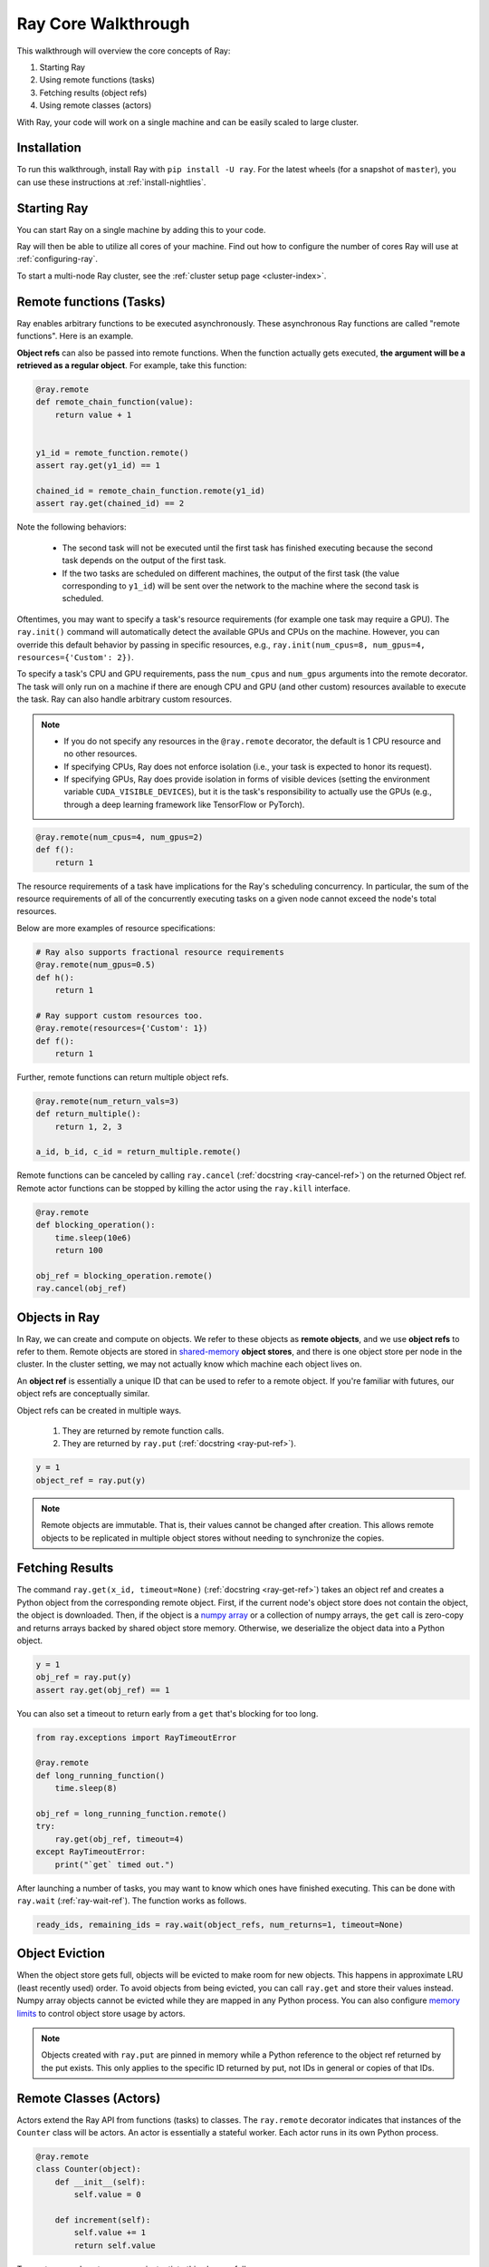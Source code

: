 Ray Core Walkthrough
====================

This walkthrough will overview the core concepts of Ray:

1. Starting Ray
2. Using remote functions (tasks)
3. Fetching results (object refs)
4. Using remote classes (actors)

With Ray, your code will work on a single machine and can be easily scaled to large cluster.

Installation
------------

To run this walkthrough, install Ray with ``pip install -U ray``. For the latest wheels (for a snapshot of ``master``), you can use these instructions at :ref:`install-nightlies`.

Starting Ray
------------

You can start Ray on a single machine by adding this to your code.

.. tabs::
  .. code-tab:: python

    import ray

    # Start Ray. If you're connecting to an existing cluster, you would use
    # ray.init(address=<cluster-address>) instead.
    ray.init()

    ...

  .. code-tab:: java

    import io.ray.Ray;

    public class MyRayApp {

      public static void main(String[] args) {
        // Start Ray. If you're connecting to an existing cluster, you should set
        // the `-Dray.redis.address=<cluster-address>` java system property.
        Ray.init()
        ...
      }
    }

Ray will then be able to utilize all cores of your machine. Find out how to configure the number of cores Ray will use at :ref:`configuring-ray`.

To start a multi-node Ray cluster, see the :ref:`cluster setup page <cluster-index>`.

.. _ray-remote-functions:

Remote functions (Tasks)
------------------------

Ray enables arbitrary functions to be executed asynchronously. These asynchronous Ray functions are called "remote functions". Here is an example.

.. tabs::
  .. group-tab:: Python

    .. code:: python

      # A regular Python function.
      def my_function():
          return 1

      # By adding the `@ray.remote` decorator, a regular Python function
      # becomes a Ray remote function.
      @ray.remote
      def my_function():
          return 1

      # To invoke this remote function, use the `remote` method.
      # This will immediately returns an object ref (a future) and then creates
      # a task that will be executed on a worker process.
      obj_ref = my_function.remote()

      # The result can be retrieved with ``ray.get``.
      assert ray.get(obj_ref) == 1

      @ray.remote
      def slow_function():
        time.sleep(10)
        return 1

      # Invocation of Ray remote functions happen in parralel.
      # All computation is performed in the background, driven by Ray's internal event loop.
      for _ in range(4):
          # This doesn't block
          slow_function.remote()

    See the `ray.remote package reference <package-ref.html>`__ page for specific documentation on how to use ``ray.remote``.

  .. group-tab:: Java

    .. code:: java

      public class MyRayApp {
        // A regular Java static method.
        public static int myFunction() {
          return 1;
        }
      }

      // Invoke the above method as a Ray remote function.
      // This will immediately returns an object ref (a future) and then creates
      // a task that will be executed on a worker process.
      ObjectRef<Integer> res = Ray.task(MyRayApp::myFunction).remote();

      // The result can be retrieved with ``ray.get``.
      Assert.assertEqual(res.get(), 1);

      public class MyRayApp {
        public static int slowFunction() {
          TimeUnit.SECOND.sleep(10);
          return 1;
        }
      }

      // Invocation of Ray remote functions happen in parralel.
      // All computation is performed in the background, driven by Ray's internal event loop.
      for(int i = 0; i < 4; i++) {
        // This doesn't block.
        Ray.task(MyRayApp::slowFunction).remote();
      }

.. _ray-object-refs:

**Object refs** can also be passed into remote functions. When the function actually gets executed, **the argument will be a retrieved as a regular object**. For example, take this function:

.. code:: python

    @ray.remote
    def remote_chain_function(value):
        return value + 1


    y1_id = remote_function.remote()
    assert ray.get(y1_id) == 1

    chained_id = remote_chain_function.remote(y1_id)
    assert ray.get(chained_id) == 2


Note the following behaviors:

  -  The second task will not be executed until the first task has finished
     executing because the second task depends on the output of the first task.
  -  If the two tasks are scheduled on different machines, the output of the
     first task (the value corresponding to ``y1_id``) will be sent over the
     network to the machine where the second task is scheduled.

Oftentimes, you may want to specify a task's resource requirements (for example
one task may require a GPU). The ``ray.init()`` command will automatically
detect the available GPUs and CPUs on the machine. However, you can override
this default behavior by passing in specific resources, e.g.,
``ray.init(num_cpus=8, num_gpus=4, resources={'Custom': 2})``.

To specify a task's CPU and GPU requirements, pass the ``num_cpus`` and
``num_gpus`` arguments into the remote decorator. The task will only run on a
machine if there are enough CPU and GPU (and other custom) resources available
to execute the task. Ray can also handle arbitrary custom resources.

.. note::

    * If you do not specify any resources in the ``@ray.remote`` decorator, the
      default is 1 CPU resource and no other resources.
    * If specifying CPUs, Ray does not enforce isolation (i.e., your task is
      expected to honor its request).
    * If specifying GPUs, Ray does provide isolation in forms of visible devices
      (setting the environment variable ``CUDA_VISIBLE_DEVICES``), but it is the
      task's responsibility to actually use the GPUs (e.g., through a deep
      learning framework like TensorFlow or PyTorch).

.. code-block:: python

  @ray.remote(num_cpus=4, num_gpus=2)
  def f():
      return 1

The resource requirements of a task have implications for the Ray's scheduling
concurrency. In particular, the sum of the resource requirements of all of the
concurrently executing tasks on a given node cannot exceed the node's total
resources.

Below are more examples of resource specifications:

.. code-block:: python

  # Ray also supports fractional resource requirements
  @ray.remote(num_gpus=0.5)
  def h():
      return 1

  # Ray support custom resources too.
  @ray.remote(resources={'Custom': 1})
  def f():
      return 1

Further, remote functions can return multiple object refs.

.. code-block:: python

  @ray.remote(num_return_vals=3)
  def return_multiple():
      return 1, 2, 3

  a_id, b_id, c_id = return_multiple.remote()

Remote functions can be canceled by calling ``ray.cancel`` (:ref:`docstring <ray-cancel-ref>`) on the returned Object ref. Remote actor functions can be stopped by killing the actor using the ``ray.kill`` interface.

.. code-block:: python

  @ray.remote
  def blocking_operation():
      time.sleep(10e6)
      return 100

  obj_ref = blocking_operation.remote()
  ray.cancel(obj_ref)

Objects in Ray
--------------

In Ray, we can create and compute on objects. We refer to these objects as **remote objects**, and we use **object refs** to refer to them. Remote objects are stored in `shared-memory <https://en.wikipedia.org/wiki/Shared_memory>`__ **object stores**, and there is one object store per node in the cluster. In the cluster setting, we may not actually know which machine each object lives on.

An **object ref** is essentially a unique ID that can be used to refer to a
remote object. If you're familiar with futures, our object refs are conceptually
similar.

Object refs can be created in multiple ways.

  1. They are returned by remote function calls.
  2. They are returned by ``ray.put`` (:ref:`docstring <ray-put-ref>`).

.. code-block:: python

    y = 1
    object_ref = ray.put(y)

.. note::

    Remote objects are immutable. That is, their values cannot be changed after
    creation. This allows remote objects to be replicated in multiple object
    stores without needing to synchronize the copies.


Fetching Results
----------------

The command ``ray.get(x_id, timeout=None)`` (:ref:`docstring <ray-get-ref>`) takes an object ref and creates a Python object
from the corresponding remote object. First, if the current node's object store
does not contain the object, the object is downloaded. Then, if the object is a `numpy array <https://docs.scipy.org/doc/numpy/reference/generated/numpy.array.html>`__
or a collection of numpy arrays, the ``get`` call is zero-copy and returns arrays backed by shared object store memory.
Otherwise, we deserialize the object data into a Python object.

.. code-block:: python

    y = 1
    obj_ref = ray.put(y)
    assert ray.get(obj_ref) == 1

You can also set a timeout to return early from a ``get`` that's blocking for too long.

.. code-block:: python

    from ray.exceptions import RayTimeoutError

    @ray.remote
    def long_running_function()
        time.sleep(8)

    obj_ref = long_running_function.remote()
    try:
        ray.get(obj_ref, timeout=4)
    except RayTimeoutError:
        print("`get` timed out.")


After launching a number of tasks, you may want to know which ones have
finished executing. This can be done with ``ray.wait`` (:ref:`ray-wait-ref`). The function
works as follows.

.. code:: python

    ready_ids, remaining_ids = ray.wait(object_refs, num_returns=1, timeout=None)

Object Eviction
---------------

When the object store gets full, objects will be evicted to make room for new objects.
This happens in approximate LRU (least recently used) order. To avoid objects from
being evicted, you can call ``ray.get`` and store their values instead. Numpy array
objects cannot be evicted while they are mapped in any Python process. You can also
configure `memory limits <memory-management.html>`__ to control object store usage by
actors.

.. note::

    Objects created with ``ray.put`` are pinned in memory while a Python reference
    to the object ref returned by the put exists. This only applies to the specific
    ID returned by put, not IDs in general or copies of that IDs.

Remote Classes (Actors)
-----------------------

Actors extend the Ray API from functions (tasks) to classes. The ``ray.remote``
decorator indicates that instances of the ``Counter`` class will be actors. An
actor is essentially a stateful worker. Each actor runs in its own Python
process.

.. code-block:: python

  @ray.remote
  class Counter(object):
      def __init__(self):
          self.value = 0

      def increment(self):
          self.value += 1
          return self.value

To create a couple actors, we can instantiate this class as follows:

.. code-block:: python

  a1 = Counter.remote()
  a2 = Counter.remote()

When an actor is instantiated, the following events happen.

1. A worker Python process is started on a node of the cluster.
2. A ``Counter`` object is instantiated on that worker.

You can specify resource requirements in Actors too (see the `Actors section
<actors.html>`__ for more details.)

.. code-block:: python

  @ray.remote(num_cpus=2, num_gpus=0.5)
  class Actor(object):
      pass

We can interact with the actor by calling its methods with the ``.remote``
operator. We can then call ``ray.get`` on the object ref to retrieve the actual
value.

.. code-block:: python

  obj_ref = a1.increment.remote()
  ray.get(obj_ref) == 1


Methods called on different actors can execute in parallel, and methods called on the same actor are executed serially in the order that they are called. Methods on the same actor will share state with one another, as shown below.

.. code-block:: python

  # Create ten Counter actors.
  counters = [Counter.remote() for _ in range(10)]

  # Increment each Counter once and get the results. These tasks all happen in
  # parallel.
  results = ray.get([c.increment.remote() for c in counters])
  print(results)  # prints [1, 1, 1, 1, 1, 1, 1, 1, 1, 1]

  # Increment the first Counter five times. These tasks are executed serially
  # and share state.
  results = ray.get([counters[0].increment.remote() for _ in range(5)])
  print(results)  # prints [2, 3, 4, 5, 6]


To learn more about Ray Actors, see the `Actors section <actors.html>`__.

